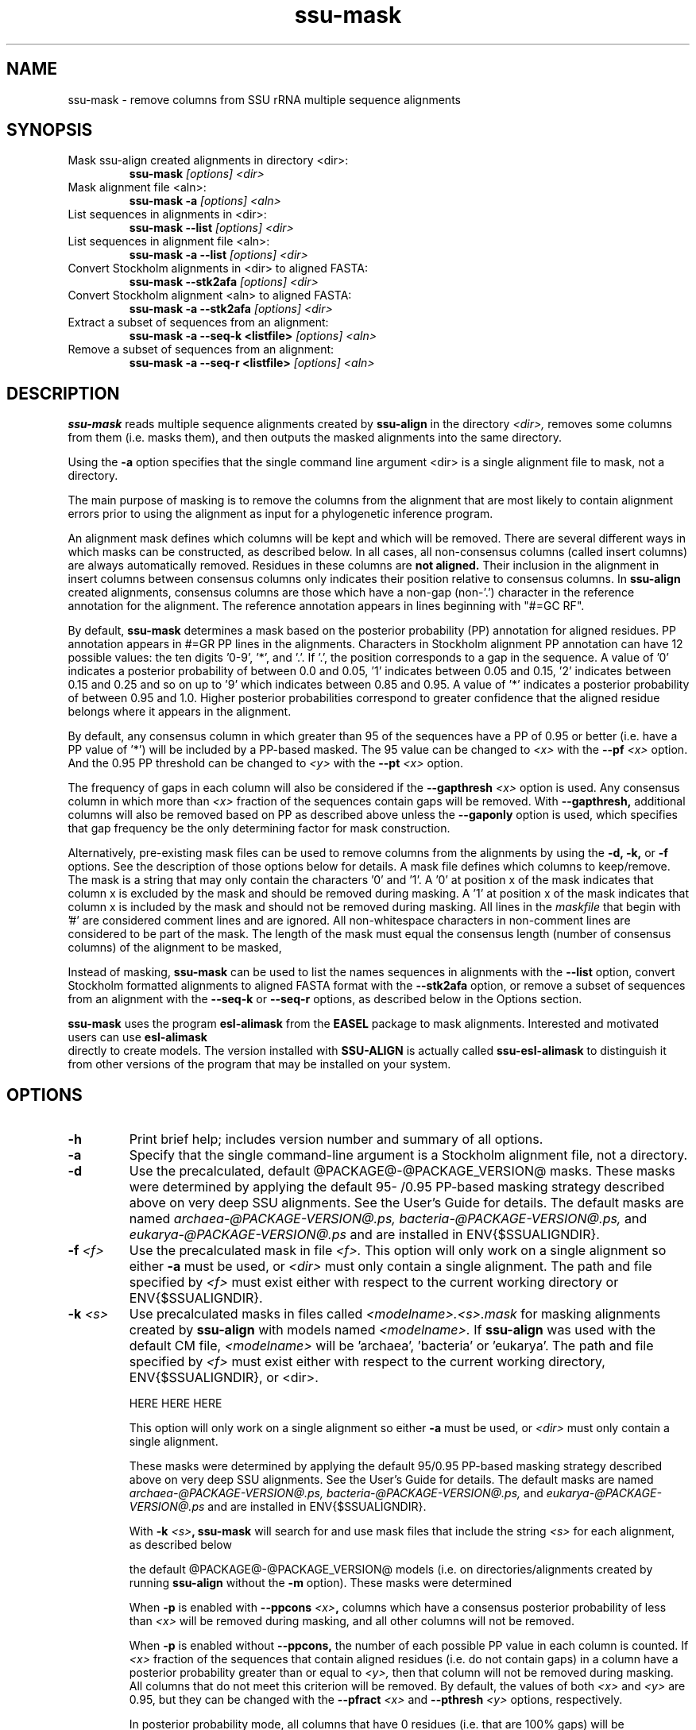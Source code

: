 .TH "ssu-mask" 1 "@RELEASEDATE@" "@PACKAGE@ @RELEASE@" "@PACKAGE@ Manual"

.SH NAME
.TP 
ssu-mask - remove columns from SSU rRNA multiple sequence alignments

.SH SYNOPSIS

.TP 
Mask ssu-align created alignments in directory <dir>:
.B ssu-mask
.I [options]
.I <dir>

.TP 
Mask alignment file <aln>:
.B ssu-mask -a
.I [options]
.I <aln>

.TP 
List sequences in alignments in <dir>:
.B ssu-mask --list
.I [options]
.I <dir>

.TP 
List sequences in alignment file <aln>:
.B ssu-mask -a --list
.I [options]
.I <dir>

.TP 
Convert Stockholm alignments in <dir> to aligned FASTA:
.B ssu-mask --stk2afa
.I [options]
.I <dir>

.TP 
Convert Stockholm alignment <aln> to aligned FASTA:
.B ssu-mask -a --stk2afa
.I [options]
.I <dir>

.TP 
Extract a subset of sequences from an alignment: 
.B ssu-mask -a --seq-k <listfile>
.I [options]
.I <aln>

.TP 
Remove a subset of sequences from an alignment:
.B ssu-mask -a --seq-r <listfile>
.I [options]
.I <aln>


.SH DESCRIPTION

.PP
.B ssu-mask
reads multiple sequence alignments created by 
.B ssu-align
in the directory
.I <dir>,
removes some columns from them (i.e. masks them), and then outputs the
masked alignments into the same directory. 

.PP 
Using the 
.B -a
option specifies that the single command line argument <dir>
is a single alignment file to mask, not a directory.

.PP
The main purpose of masking is to remove the columns from the
alignment that are most likely to contain alignment errors
prior to using the alignment as input for a phylogenetic inference
program.

.PP
An alignment mask defines which columns will be kept and which will be
removed. There are several different ways in which masks can be
constructed, as described below. In all cases, all non-consensus columns
(called insert columns) are always automatically removed. Residues in
these columns are 
.B not aligned.
Their inclusion in the alignment in insert columns between consensus
columns only indicates their position relative to consensus columns.
In 
.B ssu-align
created alignments, consensus columns are those which have a non-gap
(non-'.') character in the reference annotation for the alignment. The
reference annotation appears in lines beginning with "#=GC RF".

.PP
By default, 
.B ssu-mask
determines a mask based on the 
posterior probability (PP) annotation for aligned residues.
PP annotation appears in #=GR PP lines in the alignments.
Characters in Stockholm alignment PP annotation
can have 12 possible values: the ten digits '0-9', '*',
and '.'. If '.', the position corresponds to a gap in the sequence.
A value of '0' indicates a posterior probability of
between 0.0 and 0.05, '1' indicates between 0.05 and 0.15, '2'
indicates between 0.15 and 0.25 and so on up to '9' which indicates
between 0.85 and 0.95. A value of '*' indicates a posterior
probability of between 0.95 and 1.0. Higher posterior probabilities
correspond to greater confidence that the aligned residue belongs
where it appears in the alignment.

.PP 
By default, any consensus column in which greater than 95\% 
of the sequences have a PP of 0.95 or better
(i.e. have a PP value of '*') will be included by a PP-based
masked. The 95\% value can be changed to 
.I <x>
with the 
.BI --pf " <x>" 
option. And the 0.95 PP threshold can be changed to
.I <y>
with the 
.BI --pt " <x>"
option.

.PP 
The frequency of gaps in each column will also be considered 
if the 
.BI --gapthresh " <x>" 
option is used. Any consensus column in which more than
.I <x>
fraction of the sequences contain gaps will be removed. 
With 
.B --gapthresh,
additional columns will also be removed based on PP as described
above unless the
.B --gaponly 
option is used, which specifies that gap frequency be the only
determining factor for mask construction.

.PP 
Alternatively, pre-existing mask files can be used to remove columns from
the alignments by using the 
.B -d, -k,
or 
.B -f 
options. See the description of those options below for details.
A mask file defines which columns to keep/remove.  The mask is a
string that may only contain the characters '0' and '1'. A '0' at position x of the
mask indicates that column x is excluded by the mask and should be
removed during masking.  A '1' at position x of the mask indicates
that column x is included by the mask and should not be removed during
masking.  All lines in the
.I maskfile
that begin with '#' are considered comment lines and are ignored.  All
non-whitespace characters in non-comment lines are considered to be
part of the mask. The length of the mask must equal the consensus
length (number of consensus columns) of the alignment to be masked,

.PP
Instead of masking, 
.B ssu-mask 
can be used to list the names sequences in alignments with the 
.B --list 
option, convert Stockholm formatted alignments to aligned FASTA format
with the
.B --stk2afa
option, or remove a subset of sequences from an alignment with the
.B --seq-k
or 
.B --seq-r
options, as described below in the Options section.

.PP
.B ssu-mask
uses the program 
.B esl-alimask
from the 
.B EASEL
package to mask alignments. Interested and motivated users can use
.B esl-alimask
 directly to create models. The version installed with 
.B SSU-ALIGN
is actually called 
.B ssu-esl-alimask
to distinguish it from other versions of the program that may be
installed on your system.

.SH OPTIONS

.TP
.B -h
Print brief help; includes version number and summary of
all options.

.TP
.B -a
Specify that the single command-line argument is a Stockholm alignment
file, not a directory.

.TP
.B -d
Use the precalculated, default @PACKAGE@-@PACKAGE_VERSION@ masks.
These masks were determined by applying the default 95\%/0.95 PP-based masking
strategy described above on very deep SSU alignments. See the User's
Guide for details. The default masks are named 
.I archaea-@PACKAGE-VERSION@.ps,
.I bacteria-@PACKAGE-VERSION@.ps,
and
.I eukarya-@PACKAGE-VERSION@.ps
and are installed in ENV{$SSUALIGNDIR}.

.TP
.BI -f " <f>"
Use the precalculated mask in file 
.I <f>.
This option will only work on a single alignment so either
.B -a
must be used, or 
.I <dir> 
must only contain a single alignment.
The path and file specified by 
.I <f>
must exist either with respect to the current working directory or ENV{$SSUALIGNDIR}.

.TP
.BI -k " <s>"
Use precalculated masks in files called
.I <modelname>.<s>.mask
for masking alignments created by 
.B ssu-align 
with models named
.I <modelname>. 
If 
.B ssu-align
was used with the default CM file, 
.I <modelname> 
will be 'archaea', 'bacteria' or 'eukarya'.
The path and file specified by 
.I <f>
must exist either with respect to the current working directory,
ENV{$SSUALIGNDIR}, or <dir>.

HERE HERE HERE 

This option will only work on a single alignment so either
.B -a
must be used, or 
.I <dir> 
must only contain a single alignment.

These masks were determined by applying the default 95\%/0.95 PP-based masking
strategy described above on very deep SSU alignments. See the User's
Guide for details. The default masks are named 
.I archaea-@PACKAGE-VERSION@.ps,
.I bacteria-@PACKAGE-VERSION@.ps,
and
.I eukarya-@PACKAGE-VERSION@.ps
and are installed in ENV{$SSUALIGNDIR}.

With
.BI -k " <s>",
.B ssu-mask
will search for and use mask files that include the string
.I <s>
for each alignment, as described below 



the default @PACKAGE@-@PACKAGE_VERSION@
models (i.e. on directories/alignments created by running
.B ssu-align
without the 
.B -m
option). These masks were determined 






When
.B -p 
is enabled with 
.BI --ppcons " <x>",
columns which have a consensus posterior probability of less than
.I <x>
will be removed during masking, and all other columns will not be removed.

When
.B -p 
is enabled without
.B --ppcons,
the number of each possible PP value in each column is counted. 
If 
.I <x>
fraction of the sequences that contain aligned residues (i.e. do not
contain gaps) in a column have a posterior probability 
greater than or equal to 
.I <y>,
then that column will not be removed during masking. All columns that
do not meet this criterion will be removed. By default, the values of both
.I <x>
and 
.I <y>
are 0.95, but they can be changed with the 
.BI --pfract " <x>"
and 
.BI --pthresh " <y>" 
options, respectively.

In posterior probability mode, all columns that have 0 residues
(i.e. that are 100% gaps) will be automatically removed, unless the 
.B --pallgapok
option is enabled, in which case such columns will not be removed.

Importantly, during posterior probability masking, unless
.B --pavg 
is used, PP annotation
values are always considered to be the minimum numerical value in
their corresponding range. For example, a PP '9' character is converted
to a numerical posterior probability of 0.85. If
.B --pavg 
is used, PP annotation values are considered to be the average
numerical value in their range. For example, a PP '9' character is
converted to a numerical posterior probability of 0.90.

In posterior probability mode, if the alignment is in Stockholm format and
has RF annotation, then all columns that are gaps in the RF annotation
will automatically be removed, unless
.B --saveins
is enabled.

A single run of
.B esl-alimask
can perform both gap frequency-based masking and posterior
probability-based masking if both the 
.B -g
and
.B -p
options are enabled. In this case, a gap frequency-based mask and a
posterior probability-based mask are independently computed.  These
two masks are combined to create the final mask using a logical 'and'
operation. Any column that is to be removed by either the gap or PP
mask will be removed by the final mask.

With the
.B --small
option, 
.B esl-alimask
will operate in memory saving mode and the required RAM for the masking
will be minimal (usually less than a Mb) and independent of the
alignment size. To use 
.B --small,
the alignment alphabet must be specified with either
.B --amino,
.B --dna, 
or 
.B --rna,
and the alignment must be in Pfam format (non-interleaved, 1
line/sequence Stockholm format). Pfam format is the default output
format of INFERNAL's
.B cmalign 
program. Without 
.B --small
the required RAM will be equal to roughly the size of the first input
alignment (the size of the alignment file itself if it only contains
one alignment).

.SH OUTPUT

By default, 
.B esl-alimask
will print only the masked alignment to stdout and then exit.
If the
.BI -o " <f>"
option is used, the alignment will be saved to file 
.I <f>
, and information on the number of columns kept and removed will be
printed to stdout. If 
.B -q
is used in combination with 
.B -o,
nothing is printed to stdout.

The mask(s) computed by 
.B esl-alimask
when the 
.B -t
,
.B -p
,
.B -g
,
or
.B --rf-is-mask
options are used can be saved to output files using the options
.BI --fmask-rf " <f>",
.BI --fmask-all " <f>",
.BI --gmask-rf " <f>",
.BI --gmask-all " <f>",
.BI --pmask-rf " <f>",
and 
.BI --pmask-all " <f>".
In all cases, 
.I <f> 
will contain a single line, a bit vector of length
.B n,
where 
.B n 
is the either the total number of columns in the alignment (for the
options suffixed with 'all') or the number of non-gap columns in the
RF annotation (for the options suffixed with 'rf'). The mask will be a
string of '0' and '1' characters: a '0' at position x in the mask
indicates column x was removed (excluded) by the mask, and a '1' at
position x indicates column x was kept (included) by the mask. For
the 'rf' suffixed options, the mask only applies to non-gap RF
columns.  The options beginning with 'f' will save the 'final' mask
used to keep/remove columns from the alignment. The options beginning
with 'g' save the masks based on gap frequency and require
.B -g.
The options beginning with 'p' save the masks based on posterior
probabilities and require 
.B -p.

.SH OPTIONS

.TP
.B -h
Print brief help; includes version number and summary of
all options, including expert options.

.TP
.BI -o " <f>"
Output the final, masked alignment to file 
.I <f>
instead of to
.I stdout.
When this option is used, information about the number of columns
kept/removed is printed to stdout.

.TP
.B -q
Be quiet; do not print anything to stdout. 
This option can only be used in combination with the
.B -o 
option.

.TP
.B --small
Operate in memory saving mode. Required RAM will be independent of the
size of the input alignment to mask, instead of roughly the size of the
input alignment. When enabled, the alignment must be in
Pfam Stockholm (non-interleaved 1 line/seq) format (see
esl-reformat) and the output alignment will be in Pfam format.

.TP 
.BI --informat "<s> "
Specify that the input alignment be format 
.I <s>.
Choices for 
.I <s> 
are: 'stockholm', 'pfam', 'a2m', 'psiblast', 'afa'. 'pfam' is a special
case of Stockholm format in which each sequence is placed on a single
line, instead of being interleaved; 'afa' is aligned FASTA. By default
alignments are assumed to be in Stockholm format (either interleaved
or Pfam), unless 
.B --small
is enabled, in which case alignments are assumed to be in 
Pfam format.

.TP 
.BI --outformat " <s>"
Specify that the output alignment be format 
.I <s>.
Choices for 
.I <s> 
are: 'stockholm', 'pfam', 'a2m', 'psiblast', 'afa'. 
By default the alignment is output in interleaved Stockholm format unless 
.B --small
is enabled, in which case the alignment is output in Pfam format.

.TP 
.BI --fmask-rf " <f>"
Save the non-gap RF-length final mask used to mask the alignment
to file
.I <f>.
The input alignment must be in Stockholm format and contain '#=GC RF'
annotation for this option to be valid. See the OUTPUT section above for
more details on output mask files.

.TP 
.BI --fmask-all " <f>"
Save the full alignment-length final mask used to mask the alignment
to file
.I <f>.
See the OUTPUT section above for more details on output mask files.

.TP 
.B --amino
Specify that the input alignment is a protein alignment.
By default,
.B esl-alimask
will try to autodetect the alphabet, but if the alignment is
sufficiently small it may be ambiguous. This option defines the
alphabet as protein. Importantly, if 
.B --small
is enabled, the alphabet must be specified with either
.B --amino,
.B --dna,
or 
.B --rna.

.TP 
.B --dna
Specify that the input alignment is a DNA alignment.

.TP 
.B --rna
Specify that the input alignment is an RNA alignment. 

.TP 
.B --t-rf
With -t, specify that the start and end coordinates defined in
the second command line argument 
.I coords
correspond to non-gap RF coordinates. To use this option, the
alignment must be in Stockholm format and have "#=GC RF"
annotation. See the DESCRIPTION section for an example of using the
.B --t-rf
option.

.TP 
.B --t-rmins
With -t, specify that all columns that are gaps in the reference (RF)
annotation in between the specified start and end coordinates be
removed. By default, these columns will be kept.
To use this option, the alignment must be in  Stockholm format and
have "#=GC RF" annotation. 

.TP 
.BI --gapthresh " <x>"
With -g, specify that a column is kept (included by mask) if no more
than 
.I <f>
fraction of sequences in the alignment have a gap ('.', '-', or '_')
at that position. All other columns are removed (excluded by mask).
By default, 
.I <x>
is 0.5.

.TP 
.BI --gmask-rf " <f>"
Save the non-gap RF-length gap frequency-based mask used to mask the alignment
to file
.I <f>.
The input alignment must be in Stockholm format and contain '#=GC RF'
annotation for this option to be valid. See the OUTPUT section above for
more details on output mask files.

.TP 
.BI --gmask-all " <f>"
Save the full alignment-length gap frequency-based mask used to mask the alignment
to file
.I <f>.
See the OUTPUT section above for more details on output mask files.


.TP 
.BI --pfract " <x>"
With -p, specify that a column is kept (included by mask) if the
fraction of sequences with a non-gap residue in that column with a 
posterior probability of at least 
.I <y>
(from 
.BI --pthresh " <y>"
) is 
.I <x>
or greater. All other columns are removed (excluded by mask)
By default 
.I <x> 
is 0.95. 

.TP 
.BI --pthresh " <y>"
With -p, specify that a column is kept (included by mask) if 
.I <x>
(from 
.BI --pfract " <x>"
)
fraction of sequences with a non-gap residue in that column have a 
posterior probability of at least 
.I <y>. 
All other columns are removed (excluded by mask).
By default 
.I <y> 
is 0.95. See the DESCRIPTION section for more on
posterior probability (PP) masking. 
Due to the granularity of the PP annotation, different 
.I <y>
values within a range covered by a single PP character will be
have the same effect on masking. For example, using 
.BI --pthresh " 0.86" 
will have the same effect as using
.BI --pthresh " 0.94".

.TP 
.BI --pavg " <x>"
With -p, specify that a column is kept (included by mask) if 
the average posterior probability of non-gap residues in that column
is at least
.I <x>.
See the DESCRIPTION section for more on
posterior probability (PP) masking. 

.TP 
.BI --ppcons " <x>"
With -p, use the '#=GC PP_cons' annotation to define which columns to
keep/remove. A column is kept (included by mask) if the PP_cons value
for that column is 
.I <x>
or greater. Otherwise it is removed.

.TP 
.B --pallgapok
With -p, do not automatically remove any columns that are 100% gaps
(i.e. contain 0 aligned residues). By default, such columns will be
removed.

.TP 
.BI --pmask-rf " <f>"
Save the non-gap RF-length posterior probability-based mask used to mask the alignment
to file
.I <f>.
The input alignment must be in Stockholm format and contain '#=GC RF'
annotation for this option to be valid. See the OUTPUT section above for
more details on output mask files.

.TP 
.BI --pmask-all " <f>"
Save the full alignment-length posterior probability-based mask used to mask the alignment
to file
.I <f>.
See the OUTPUT section above for more details on output mask files.


.TP
.B --keepins 
If 
.B -p 
and/or
.B -g
is enabled and the alignment is in Stockholm or Pfam format and has '#=GC RF'
annotation, then allow columns that are gaps in the RF annotation to
possibly be kept. By default, all gap RF columns would be removed
automatically, but with this option enabled gap and non-gap RF columns
are treated identically. 
To automatically remove all gap RF columns when using a 
.I maskfile 
, then define the mask in 
.I maskfile
as having length equal to the non-gap RF length in the alignment.
To automatically remove all gap RF columns when using 
.B -t,
use the
.B --t-rmins
option.


.SH AUTHOR

Easel and its documentation are @EASEL_COPYRIGHT@.
@EASEL_LICENSE@.
See COPYING in the source code distribution for more details.
The Easel home page is: @EASEL_URL@





